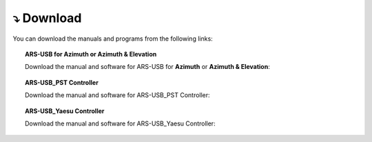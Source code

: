 ⤵ Download
================

You can download the manuals and programs from the following links:

.. topic:: ARS-USB for Azimuth or Azimuth & Elevation
             
    Download the manual and software for ARS-USB for **Azimuth** or **Azimuth & Elevation**:

.. image:: ./images/download.png
    :target: https://ea4tx.com/sdm_downloads/cd-rom-ars-usb/
    :alt: Download
    :align: center
     
    
.. topic:: ARS-USB_PST Controller
        
    Download the manual and software for ARS-USB_PST Controller:

.. image:: ./images/download.png
    :target: https://ea4tx.com/sdm_downloads/cd-rom-ars-usb-pst/
    :alt: Download
    :align: center 
    
    
.. topic:: ARS-USB_Yaesu Controller
    
    Download the manual and software for ARS-USB_Yaesu Controller:

.. image:: ./images/download.png
    :target: https://ea4tx.com/sdm_downloads/cd-rom-ars-usb-yaesu/
    :alt: Download
    :align: center 



.. image:: images/CD-ROM-ARS.png
    :width: 30%
    :align: left  